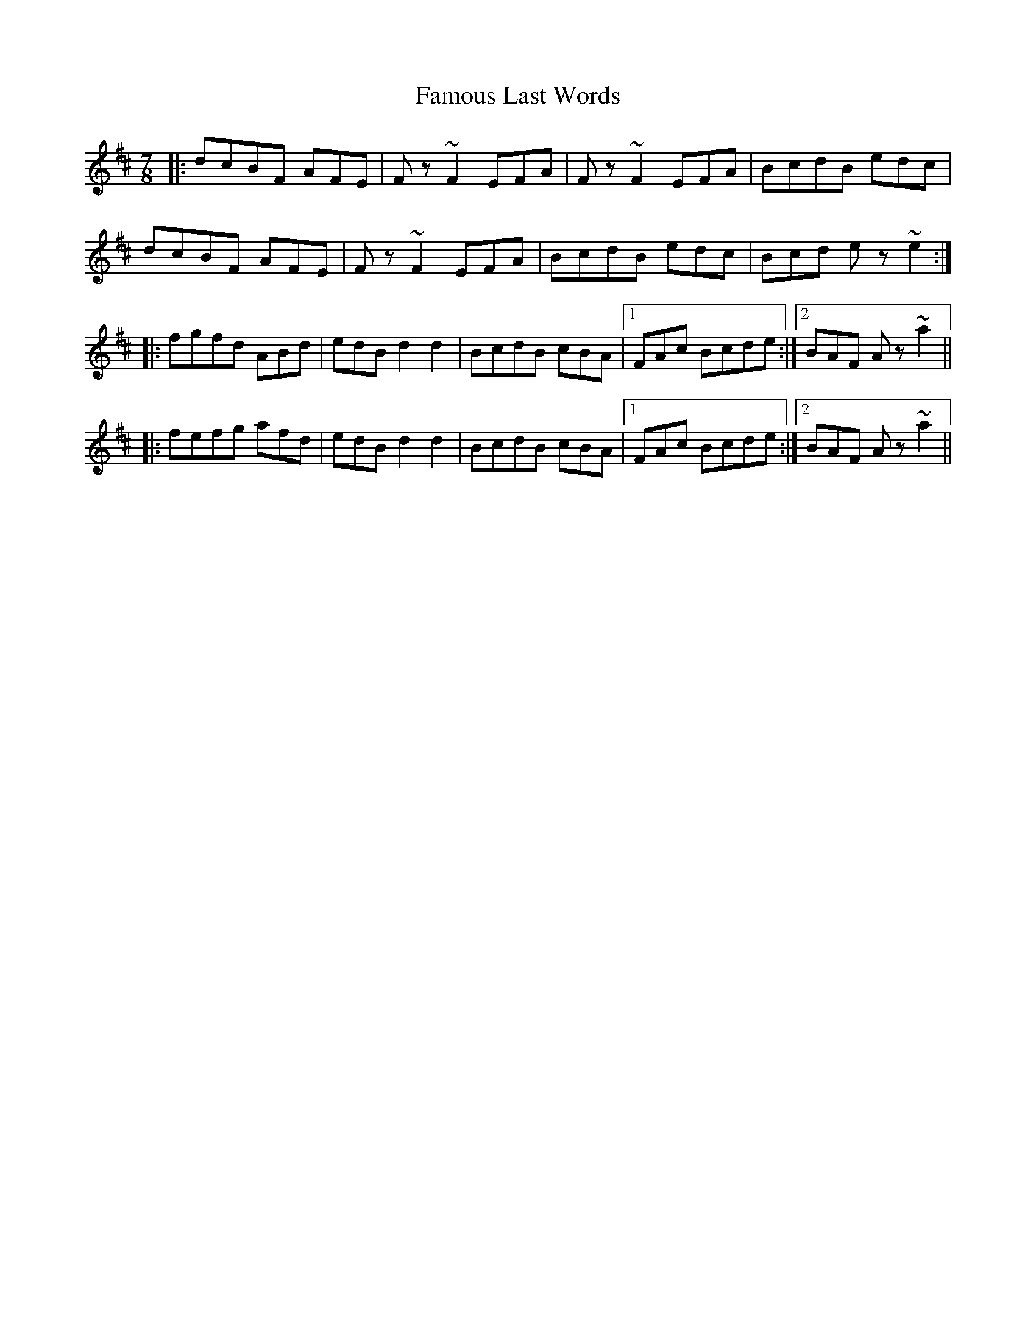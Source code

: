 X: 12375
T: Famous Last Words
R: slip jig
M: 9/8
K: Bminor
M:7/8
|:dcBF AFE|Fz~F2 EFA|Fz~F2 EFA|BcdB edc|
dcBF AFE|Fz~F2 EFA|BcdB edc|Bcd ez~e2:|
|:fgfd ABd|edB d2d2|BcdB cBA|1 FAc Bcde:|2 BAF Az~a2||
|:fefg afd|edB d2d2|BcdB cBA|1 FAc Bcde:|2 BAF Az~a2||

